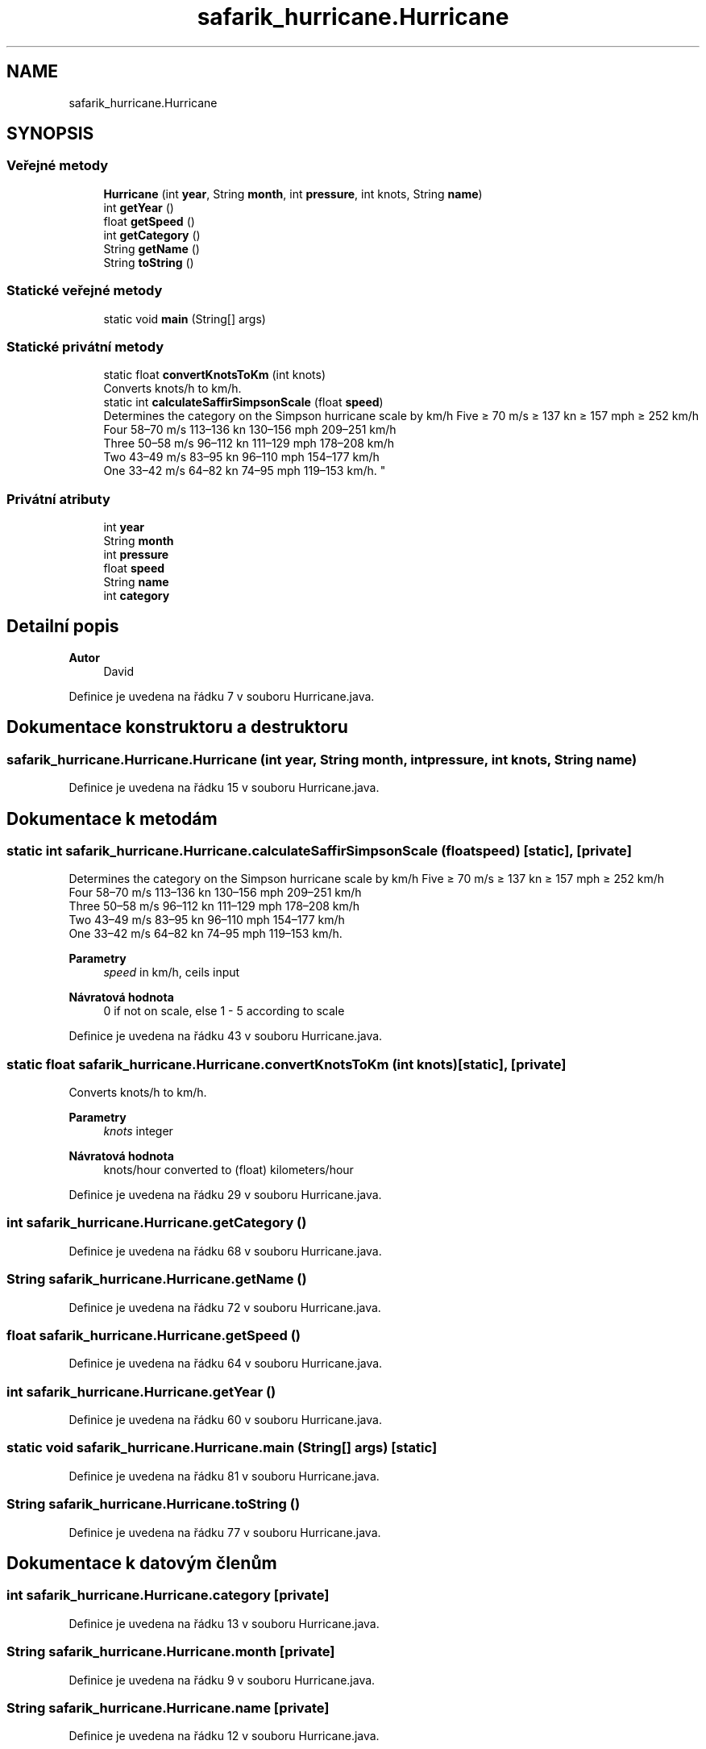 .TH "safarik_hurricane.Hurricane" 3 "čt 14. kvě 2020" "Version Final" "Hurricanes_Documentations" \" -*- nroff -*-
.ad l
.nh
.SH NAME
safarik_hurricane.Hurricane
.SH SYNOPSIS
.br
.PP
.SS "Veřejné metody"

.in +1c
.ti -1c
.RI "\fBHurricane\fP (int \fByear\fP, String \fBmonth\fP, int \fBpressure\fP, int knots, String \fBname\fP)"
.br
.ti -1c
.RI "int \fBgetYear\fP ()"
.br
.ti -1c
.RI "float \fBgetSpeed\fP ()"
.br
.ti -1c
.RI "int \fBgetCategory\fP ()"
.br
.ti -1c
.RI "String \fBgetName\fP ()"
.br
.ti -1c
.RI "String \fBtoString\fP ()"
.br
.in -1c
.SS "Statické veřejné metody"

.in +1c
.ti -1c
.RI "static void \fBmain\fP (String[] args)"
.br
.in -1c
.SS "Statické privátní metody"

.in +1c
.ti -1c
.RI "static float \fBconvertKnotsToKm\fP (int knots)"
.br
.RI "Converts knots/h to km/h\&. "
.ti -1c
.RI "static int \fBcalculateSaffirSimpsonScale\fP (float \fBspeed\fP)"
.br
.RI "Determines the category on the Simpson hurricane scale by km/h Five ≥ 70 m/s ≥ 137 kn ≥ 157 mph ≥ 252 km/h 
.br
 Four 58–70 m/s 113–136 kn 130–156 mph 209–251 km/h 
.br
 Three 50–58 m/s 96–112 kn 111–129 mph 178–208 km/h 
.br
 Two 43–49 m/s 83–95 kn 96–110 mph 154–177 km/h 
.br
 One 33–42 m/s 64–82 kn 74–95 mph 119–153 km/h\&. "
.in -1c
.SS "Privátní atributy"

.in +1c
.ti -1c
.RI "int \fByear\fP"
.br
.ti -1c
.RI "String \fBmonth\fP"
.br
.ti -1c
.RI "int \fBpressure\fP"
.br
.ti -1c
.RI "float \fBspeed\fP"
.br
.ti -1c
.RI "String \fBname\fP"
.br
.ti -1c
.RI "int \fBcategory\fP"
.br
.in -1c
.SH "Detailní popis"
.PP 

.PP
\fBAutor\fP
.RS 4
David 
.RE
.PP

.PP
Definice je uvedena na řádku 7 v souboru Hurricane\&.java\&.
.SH "Dokumentace konstruktoru a destruktoru"
.PP 
.SS "safarik_hurricane\&.Hurricane\&.Hurricane (int year, String month, int pressure, int knots, String name)"

.PP
Definice je uvedena na řádku 15 v souboru Hurricane\&.java\&.
.SH "Dokumentace k metodám"
.PP 
.SS "static int safarik_hurricane\&.Hurricane\&.calculateSaffirSimpsonScale (float speed)\fC [static]\fP, \fC [private]\fP"

.PP
Determines the category on the Simpson hurricane scale by km/h Five ≥ 70 m/s ≥ 137 kn ≥ 157 mph ≥ 252 km/h 
.br
 Four 58–70 m/s 113–136 kn 130–156 mph 209–251 km/h 
.br
 Three 50–58 m/s 96–112 kn 111–129 mph 178–208 km/h 
.br
 Two 43–49 m/s 83–95 kn 96–110 mph 154–177 km/h 
.br
 One 33–42 m/s 64–82 kn 74–95 mph 119–153 km/h\&. 
.PP
\fBParametry\fP
.RS 4
\fIspeed\fP in km/h, ceils input 
.RE
.PP
\fBNávratová hodnota\fP
.RS 4
0 if not on scale, else 1 - 5 according to scale 
.RE
.PP

.PP
Definice je uvedena na řádku 43 v souboru Hurricane\&.java\&.
.SS "static float safarik_hurricane\&.Hurricane\&.convertKnotsToKm (int knots)\fC [static]\fP, \fC [private]\fP"

.PP
Converts knots/h to km/h\&. 
.PP
\fBParametry\fP
.RS 4
\fIknots\fP integer 
.RE
.PP
\fBNávratová hodnota\fP
.RS 4
knots/hour converted to (float) kilometers/hour 
.RE
.PP

.PP
Definice je uvedena na řádku 29 v souboru Hurricane\&.java\&.
.SS "int safarik_hurricane\&.Hurricane\&.getCategory ()"

.PP
Definice je uvedena na řádku 68 v souboru Hurricane\&.java\&.
.SS "String safarik_hurricane\&.Hurricane\&.getName ()"

.PP
Definice je uvedena na řádku 72 v souboru Hurricane\&.java\&.
.SS "float safarik_hurricane\&.Hurricane\&.getSpeed ()"

.PP
Definice je uvedena na řádku 64 v souboru Hurricane\&.java\&.
.SS "int safarik_hurricane\&.Hurricane\&.getYear ()"

.PP
Definice je uvedena na řádku 60 v souboru Hurricane\&.java\&.
.SS "static void safarik_hurricane\&.Hurricane\&.main (String[] args)\fC [static]\fP"

.PP
Definice je uvedena na řádku 81 v souboru Hurricane\&.java\&.
.SS "String safarik_hurricane\&.Hurricane\&.toString ()"

.PP
Definice je uvedena na řádku 77 v souboru Hurricane\&.java\&.
.SH "Dokumentace k datovým členům"
.PP 
.SS "int safarik_hurricane\&.Hurricane\&.category\fC [private]\fP"

.PP
Definice je uvedena na řádku 13 v souboru Hurricane\&.java\&.
.SS "String safarik_hurricane\&.Hurricane\&.month\fC [private]\fP"

.PP
Definice je uvedena na řádku 9 v souboru Hurricane\&.java\&.
.SS "String safarik_hurricane\&.Hurricane\&.name\fC [private]\fP"

.PP
Definice je uvedena na řádku 12 v souboru Hurricane\&.java\&.
.SS "int safarik_hurricane\&.Hurricane\&.pressure\fC [private]\fP"

.PP
Definice je uvedena na řádku 10 v souboru Hurricane\&.java\&.
.SS "float safarik_hurricane\&.Hurricane\&.speed\fC [private]\fP"

.PP
Definice je uvedena na řádku 11 v souboru Hurricane\&.java\&.
.SS "int safarik_hurricane\&.Hurricane\&.year\fC [private]\fP"

.PP
Definice je uvedena na řádku 8 v souboru Hurricane\&.java\&.

.SH "Autor"
.PP 
Generováno automaticky programem Doxygen ze zdrojových textů projektu Hurricanes_Documentations\&.
